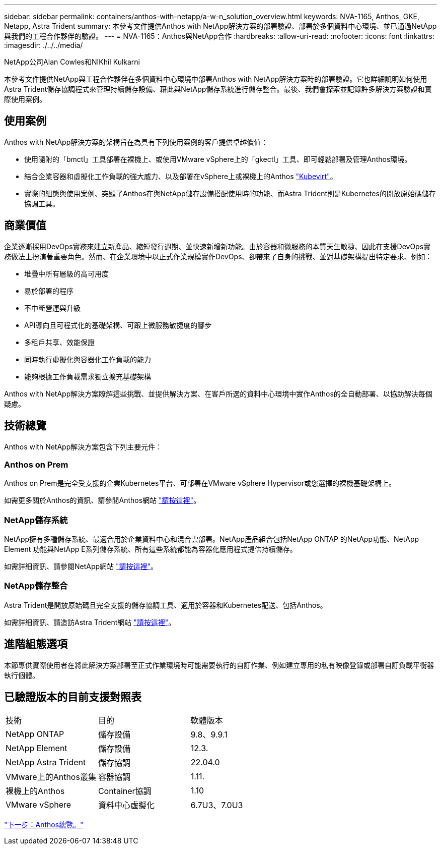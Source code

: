 ---
sidebar: sidebar 
permalink: containers/anthos-with-netapp/a-w-n_solution_overview.html 
keywords: NVA-1165, Anthos, GKE, Netapp, Astra Trident 
summary: 本參考文件提供Anthos with NetApp解決方案的部署驗證、部署於多個資料中心環境、並已通過NetApp與我們的工程合作夥伴的驗證。 
---
= NVA-1165：Anthos與NetApp合作
:hardbreaks:
:allow-uri-read: 
:nofooter: 
:icons: font
:linkattrs: 
:imagesdir: ./../../media/


NetApp公司Alan Cowles和NIKhil Kulkarni

本參考文件提供NetApp與工程合作夥伴在多個資料中心環境中部署Anthos with NetApp解決方案時的部署驗證。它也詳細說明如何使用Astra Trident儲存協調程式來管理持續儲存設備、藉此與NetApp儲存系統進行儲存整合。最後、我們會探索並記錄許多解決方案驗證和實際使用案例。



== 使用案例

Anthos with NetApp解決方案的架構旨在為具有下列使用案例的客戶提供卓越價值：

* 使用隨附的「bmctl」工具部署在裸機上、或使用VMware vSphere上的「gkectl」工具、即可輕鬆部署及管理Anthos環境。
* 結合企業容器和虛擬化工作負載的強大威力、以及部署在vSphere上或裸機上的Anthos https://cloud.google.com/anthos/clusters/docs/bare-metal/1.9/how-to/vm-workloads["Kubevirt"^]。
* 實際的組態與使用案例、突顯了Anthos在與NetApp儲存設備搭配使用時的功能、而Astra Trident則是Kubernetes的開放原始碼儲存協調工具。




== 商業價值

企業逐漸採用DevOps實務來建立新產品、縮短發行週期、並快速新增新功能。由於容器和微服務的本質天生敏捷、因此在支援DevOps實務做法上扮演著重要角色。然而、在企業環境中以正式作業規模實作DevOps、卻帶來了自身的挑戰、並對基礎架構提出特定要求、例如：

* 堆疊中所有層級的高可用度
* 易於部署的程序
* 不中斷營運與升級
* API導向且可程式化的基礎架構、可跟上微服務敏捷度的腳步
* 多租戶共享、效能保證
* 同時執行虛擬化與容器化工作負載的能力
* 能夠根據工作負載需求獨立擴充基礎架構


Anthos with NetApp解決方案瞭解這些挑戰、並提供解決方案、在客戶所選的資料中心環境中實作Anthos的全自動部署、以協助解決每個疑慮。



== 技術總覽

Anthos with NetApp解決方案包含下列主要元件：



=== Anthos on Prem

Anthos on Prem是完全受支援的企業Kubernetes平台、可部署在VMware vSphere Hypervisor或您選擇的裸機基礎架構上。

如需更多關於Anthos的資訊、請參閱Anthos網站 https://https://cloud.google.com/anthos/["請按這裡"^]。



=== NetApp儲存系統

NetApp擁有多種儲存系統、最適合用於企業資料中心和混合雲部署。NetApp產品組合包括NetApp ONTAP 的NetApp功能、NetApp Element 功能與NetApp E系列儲存系統、所有這些系統都能為容器化應用程式提供持續儲存。

如需詳細資訊、請參閱NetApp網站 https://www.netapp.com["請按這裡"]。



=== NetApp儲存整合

Astra Trident是開放原始碼且完全支援的儲存協調工具、適用於容器和Kubernetes配送、包括Anthos。

如需詳細資訊、請造訪Astra Trident網站 https://docs.netapp.com/us-en/trident/index.html["請按這裡"]。



== 進階組態選項

本節專供實際使用者在將此解決方案部署至正式作業環境時可能需要執行的自訂作業、例如建立專用的私有映像登錄或部署自訂負載平衡器執行個體。



== 已驗證版本的目前支援對照表

|===


| 技術 | 目的 | 軟體版本 


| NetApp ONTAP | 儲存設備 | 9.8、9.9.1 


| NetApp Element | 儲存設備 | 12.3. 


| NetApp Astra Trident | 儲存協調 | 22.04.0 


| VMware上的Anthos叢集 | 容器協調 | 1.11. 


| 裸機上的Anthos | Container協調 | 1.10 


| VMware vSphere | 資料中心虛擬化 | 6.7U3、7.0U3 
|===
link:a-w-n_overview_anthos.html["下一步：Anthos總覽。"]
